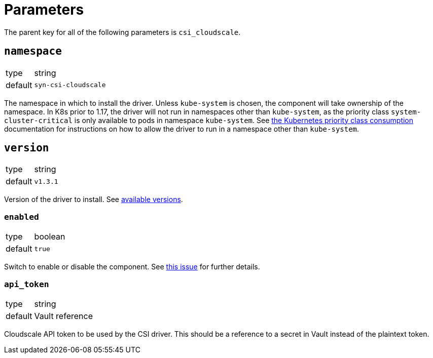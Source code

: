 = Parameters

The parent key for all of the following parameters is `csi_cloudscale`.

== `namespace`

[horizontal]
type:: string
default:: `syn-csi-cloudscale`

The namespace in which to install the driver.
Unless `kube-system` is chosen, the component will take ownership of the
namespace.
In K8s prior to 1.17, the driver will not run in namespaces other than
`kube-system`, as the priority class `system-cluster-critical` is only
available to pods in namespace `kube-system`.
See
https://kubernetes.io/docs/concepts/policy/resource-quotas/#limit-priority-class-consumption-by-default[the
Kubernetes priority class consumption] documentation for instructions on how
to allow the driver to run in a namespace other than `kube-system`.

== `version`

[horizontal]
type:: string
default:: `v1.3.1`

Version of the driver to install.
See https://github.com/cloudscale-ch/csi-cloudscale/releases[available versions].


=== `enabled`

[horizontal]
type:: boolean
default:: `true`

Switch to enable or disable the component. See https://github.com/projectsyn/commodore/issues/71[this issue] for further details.


=== `api_token`

[horizontal]
type:: string
default:: Vault reference

Cloudscale API token to be used by the CSI driver.
This should be a reference to a secret in Vault instead of the plaintext token.
